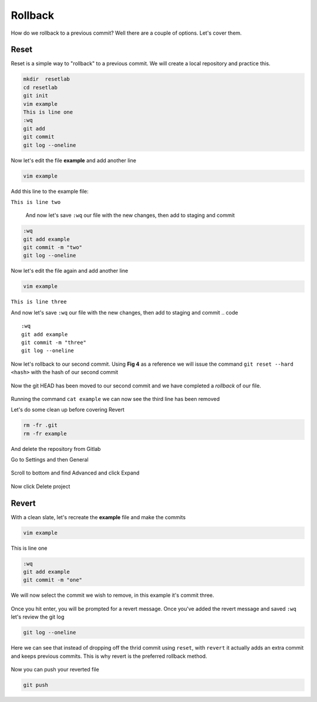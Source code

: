 Rollback
~~~~~~~

How do we rollback to a previous commit? Well there are a couple of options. Let's cover them.

Reset
^^^^^^

Reset is a simple way to "rollback" to a previous commit. We will create a local repository and practice this.

.. code ::
   
   mkdir  resetlab
   cd resetlab
   git init
   vim example
   This is line one 
   :wq 
   git add 
   git commit 
   git log --oneline

.. figure:: imgs/gitlog.png
   :scale: 60%
   :align: center
.. centered:: Fig 1

Now let's edit the file **example** and add another line

.. code ::
   
   vim example

Add this line to the example file:

``This is line two``

   And now let's save ``:wq`` our file with the new changes, then add to staging and commit
.. code ::

   :wq 
   git add example 
   git commit -m "two"
   git log --oneline

.. figure:: imgs/gitlog2.png
   :scale: 60%
   :align: center
.. centered:: Fig 2

Now let's edit the file again and add another line

.. code ::
   
   vim example

``This is line three``

And now let's save ``:wq`` our file with the new changes, then add to staging and commit
.. code ::

   :wq 
   git add example 
   git commit -m "three"
   git log --oneline 

.. figure:: imgs/gitlog3.png
   :scale: 60%
   :align: center
.. centered:: Fig 3

Now let's rollback to our second commit. Using **Fig 4** as a reference we will issue the command ``git reset --hard <hash>`` with the hash of our second commit

.. figure:: imgs/gitreset1.png
   :scale: 60%
   :align: center
.. centered:: Fig 4

Now the git HEAD has been moved to our second commit and we have completed a *rollback* of our file. 

.. figure:: imgs/gitlog_reset.png
   :scale: 60%
   :align: center
.. centered:: Fig 5

Running the command ``cat example`` we can now see the third line has been removed

Let's do some clean up before covering Revert 

.. code ::
    
    rm -fr .git 
    rm -fr example 

And delete the repository from Gitlab

Go to Settings and then General

.. figure:: imgs/deletegitrepo1.png
   :scale: 50%
   :align: center
.. centered:: Fig 6

Scroll to bottom and find Advanced and click Expand

.. figure:: imgs/deletegitrepo2.png
   :scale: 50%
   :align: center
.. centered:: Fig 7

Now click Delete project

.. figure:: imgs/deletegitrepo3.png
   :scale: 50%
   :align: center
.. centered:: Fig 8

Revert 
^^^^^

With a clean slate, let's recreate the **example** file and make the commits

.. code ::

   vim example

This is line one

.. code ::

   :wq
   git add example 
   git commit -m "one"

We will now select the commit we wish to remove, in this example it's commit three.

.. figure:: imgs/gitrevert1.png
   :scale: 60%
   :align: center
.. centered:: Fig 9

Once you hit enter, you will be prompted for a revert message. Once you've added the revert message and saved ``:wq`` let's review the git log 

.. code ::

  git log --oneline


Here we can see that instead of dropping off the thrid commit using ``reset``, with ``revert`` it actually adds an extra commit and keeps previous commits. This is why revert is the preferred 
rollback method.

.. figure:: imgs/gitlog_revert.png
   :scale: 60%
   :align: center
.. centered:: Fig 10

Now you can push your reverted file

.. code ::

   git push
